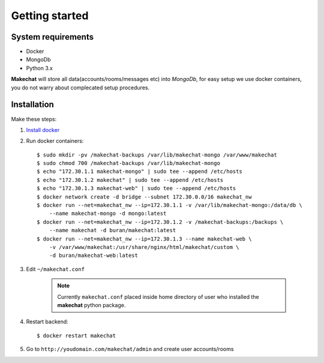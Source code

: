 ===============
Getting started
===============

###################
System requirements
###################
* Docker
* MongoDb
* Python 3.x

**Makechat** will store all data(accounts/rooms/messages etc) into *MongoDb*,
for easy setup we use docker containers, you do not warry about complecated
setup procedures.

############
Installation
############
Make these steps:

#. `Install docker <https://docs.docker.com/engine/installation/>`_
#. Run docker containers::

    $ sudo mkdir -pv /makechat-backups /var/lib/makechat-mongo /var/www/makechat
    $ sudo chmod 700 /makechat-backups /var/lib/makechat-mongo
    $ echo "172.30.1.1 makechat-mongo" | sudo tee --append /etc/hosts
    $ echo "172.30.1.2 makechat" | sudo tee --append /etc/hosts
    $ echo "172.30.1.3 makechat-web" | sudo tee --append /etc/hosts
    $ docker network create -d bridge --subnet 172.30.0.0/16 makechat_nw
    $ docker run --net=makechat_nw --ip=172.30.1.1 -v /var/lib/makechat-mongo:/data/db \
        --name makechat-mongo -d mongo:latest
    $ docker run --net=makechat_nw --ip=172.30.1.2 -v /makechat-backups:/backups \
        --name makechat -d buran/makechat:latest
    $ docker run --net=makechat_nw --ip=172.30.1.3 --name makechat-web \
        -v /var/www/makechat:/usr/share/nginx/html/makechat/custom \
        -d buran/makechat-web:latest

#. Edit ``~/makechat.conf``

    .. note::
        Currently ``makechat.conf`` placed inside home directory of user
        who installed the **makechat** python package.

#. Restart backend::

    $ docker restart makechat

#. Go to ``http://youdomain.com/makechat/admin`` and create user accounts/rooms
